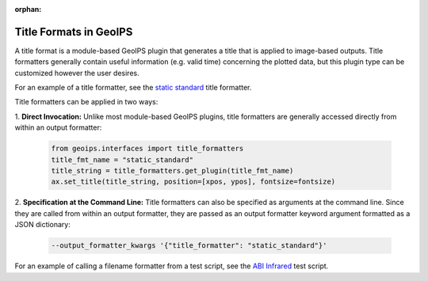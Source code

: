 :orphan:

.. dropdown:: Distribution Statement

 | # # # This source code is protected under the license referenced at
 | # # # https://github.com/NRLMMD-GEOIPS.

.. _title_formats:

***********************
Title Formats in GeoIPS
***********************

A title format is a module-based GeoIPS plugin that generates a title that is
applied to image-based outputs. Title formatters generally contain useful
information (e.g. valid time) concerning the plotted data, but this plugin type
can be customized however the user desires.

For an example of a title formatter, see the
`static standard <https://github.com/NRLMMD-GEOIPS/geoips/blob/main/geoips/plugins/modules/title_formatters/static_standard.py>`_
title formatter.

Title formatters can be applied in two ways:

1. **Direct Invocation:** Unlike most module-based GeoIPS plugins, title
formatters are generally accessed directly from within an output formatter:

   .. code-block:: python

      from geoips.interfaces import title_formatters
      title_fmt_name = "static_standard"
      title_string = title_formatters.get_plugin(title_fmt_name)
      ax.set_title(title_string, position=[xpos, ypos], fontsize=fontsize)

2. **Specification at the Command Line:** Title formatters can also be specified
as arguments at the command line. Since they are called from within an output
formatter, they are passed as an output formatter keyword argument formatted as
a JSON dictionary:

   .. code-block:: bash

      --output_formatter_kwargs '{"title_formatter": "static_standard"}'

For an example of calling a filename formatter from a test script, see the
`ABI Infrared <https://github.com/NRLMMD-GEOIPS/geoips/blob/main/tests/scripts/abi.static.Infrared.imagery_annotated.sh>`_
test script.
